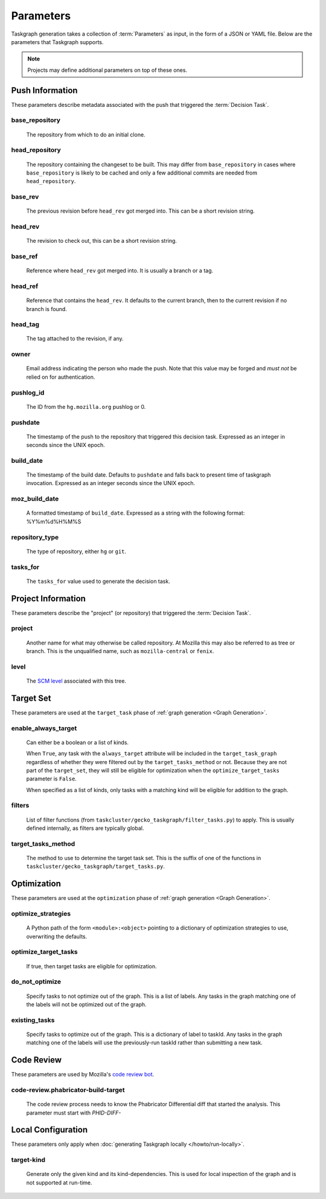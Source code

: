 Parameters
==========

Taskgraph generation takes a collection of :term:`Parameters` as input, in the form of
a JSON or YAML file. Below are the parameters that Taskgraph supports.

.. note::

   Projects may define additional parameters on top of these ones.

Push Information
----------------

These parameters describe metadata associated with the push that triggered the
:term:`Decision Task`.

base_repository
~~~~~~~~~~~~~~~
   The repository from which to do an initial clone.

head_repository
~~~~~~~~~~~~~~~
   The repository containing the changeset to be built. This may differ from
   ``base_repository`` in cases where ``base_repository`` is likely to be cached
   and only a few additional commits are needed from ``head_repository``.

base_rev
~~~~~~~~
   The previous revision before ``head_rev`` got merged into. This can be a short revision string.

head_rev
~~~~~~~~
   The revision to check out, this can be a short revision string.

base_ref
~~~~~~~~
   Reference where ``head_rev`` got merged into. It is usually a branch or a tag.

head_ref
~~~~~~~~
   Reference that contains the ``head_rev``. It defaults to the current branch,
   then to the current revision if no branch is found.

head_tag
~~~~~~~~
   The tag attached to the revision, if any.

owner
~~~~~
   Email address indicating the person who made the push. Note that this
   value may be forged and *must not* be relied on for authentication.

pushlog_id
~~~~~~~~~~
   The ID from the ``hg.mozilla.org`` pushlog or 0.

pushdate
~~~~~~~~
   The timestamp of the push to the repository that triggered this decision
   task. Expressed as an integer in seconds since the UNIX epoch.

build_date
~~~~~~~~~~
   The timestamp of the build date. Defaults to ``pushdate`` and falls back to
   present time of taskgraph invocation. Expressed as an integer seconds since
   the UNIX epoch.

moz_build_date
~~~~~~~~~~~~~~
   A formatted timestamp of ``build_date``. Expressed as a string with the following
   format: %Y%m%d%H%M%S

repository_type
~~~~~~~~~~~~~~~
   The type of repository, either ``hg`` or ``git``.

tasks_for
~~~~~~~~~
   The ``tasks_for`` value used to generate the decision task.

Project Information
-------------------

These parameters describe the "project" (or repository) that triggered the :term:`Decision
Task`.

project
~~~~~~~
   Another name for what may otherwise be called repository. At Mozilla this
   may also be referred to as tree or branch. This is the unqualified name,
   such as ``mozilla-central`` or ``fenix``.

level
~~~~~
   The `SCM level`_ associated with this tree.

.. _SCM level: https://www.mozilla.org/en-US/about/governance/policies/commit/access-policy/

Target Set
----------

These parameters are used at the ``target_task`` phase of :ref:`graph generation
<Graph Generation>`.

enable_always_target
~~~~~~~~~~~~~~~~~~~~

   Can either be a boolean or a list of kinds.

   When ``True``, any task with the ``always_target`` attribute will be included
   in the ``target_task_graph`` regardless of whether they were filtered out by
   the ``target_tasks_method`` or not. Because they are not part of the
   ``target_set``, they will still be eligible for optimization when the
   ``optimize_target_tasks`` parameter is ``False``.

   When specified as a list of kinds, only tasks with a matching kind will be
   eligible for addition to the graph.

filters
~~~~~~~
    List of filter functions (from ``taskcluster/gecko_taskgraph/filter_tasks.py``) to
    apply. This is usually defined internally, as filters are typically
    global.

target_tasks_method
~~~~~~~~~~~~~~~~~~~
    The method to use to determine the target task set.  This is the suffix of
    one of the functions in ``taskcluster/gecko_taskgraph/target_tasks.py``.

Optimization
------------

These parameters are used at the ``optimization`` phase of :ref:`graph generation
<Graph Generation>`.

optimize_strategies
~~~~~~~~~~~~~~~~~~~
   A Python path of the form ``<module>:<object>`` pointing to a dictionary of
   optimization strategies to use, overwriting the defaults.

optimize_target_tasks
~~~~~~~~~~~~~~~~~~~~~
   If true, then target tasks are eligible for optimization.

do_not_optimize
~~~~~~~~~~~~~~~
   Specify tasks to not optimize out of the graph. This is a list of labels.
   Any tasks in the graph matching one of the labels will not be optimized out
   of the graph.

existing_tasks
~~~~~~~~~~~~~~
   Specify tasks to optimize out of the graph. This is a dictionary of label to taskId.
   Any tasks in the graph matching one of the labels will use the previously-run
   taskId rather than submitting a new task.

Code Review
-----------

These parameters are used by Mozilla's `code review bot`_.

code-review.phabricator-build-target
~~~~~~~~~~~~~~~~~~~~~~~~~~~~~~~~~~~~
   The code review process needs to know the Phabricator Differential diff that
   started the analysis. This parameter must start with `PHID-DIFF-`

.. _code review bot: https://github.com/mozilla/code-review

Local Configuration
-------------------

These parameters only apply when :doc:`generating Taskgraph locally
</howto/run-locally>`.

target-kind
~~~~~~~~~~~
  Generate only the given kind and its kind-dependencies. This is used for
  local inspection of the graph and is not supported at run-time.
